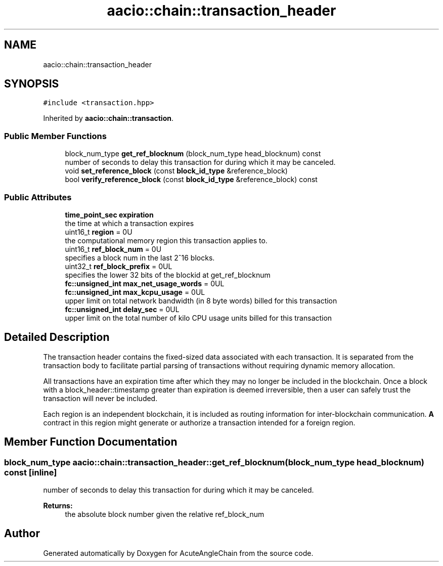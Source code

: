 .TH "aacio::chain::transaction_header" 3 "Sun Jun 3 2018" "AcuteAngleChain" \" -*- nroff -*-
.ad l
.nh
.SH NAME
aacio::chain::transaction_header
.SH SYNOPSIS
.br
.PP
.PP
\fC#include <transaction\&.hpp>\fP
.PP
Inherited by \fBaacio::chain::transaction\fP\&.
.SS "Public Member Functions"

.in +1c
.ti -1c
.RI "block_num_type \fBget_ref_blocknum\fP (block_num_type head_blocknum) const"
.br
.RI "number of seconds to delay this transaction for during which it may be canceled\&. "
.ti -1c
.RI "void \fBset_reference_block\fP (const \fBblock_id_type\fP &reference_block)"
.br
.ti -1c
.RI "bool \fBverify_reference_block\fP (const \fBblock_id_type\fP &reference_block) const"
.br
.in -1c
.SS "Public Attributes"

.in +1c
.ti -1c
.RI "\fBtime_point_sec\fP \fBexpiration\fP"
.br
.RI "the time at which a transaction expires "
.ti -1c
.RI "uint16_t \fBregion\fP = 0U"
.br
.RI "the computational memory region this transaction applies to\&. "
.ti -1c
.RI "uint16_t \fBref_block_num\fP = 0U"
.br
.RI "specifies a block num in the last 2^16 blocks\&. "
.ti -1c
.RI "uint32_t \fBref_block_prefix\fP = 0UL"
.br
.RI "specifies the lower 32 bits of the blockid at get_ref_blocknum "
.ti -1c
.RI "\fBfc::unsigned_int\fP \fBmax_net_usage_words\fP = 0UL"
.br
.ti -1c
.RI "\fBfc::unsigned_int\fP \fBmax_kcpu_usage\fP = 0UL"
.br
.RI "upper limit on total network bandwidth (in 8 byte words) billed for this transaction "
.ti -1c
.RI "\fBfc::unsigned_int\fP \fBdelay_sec\fP = 0UL"
.br
.RI "upper limit on the total number of kilo CPU usage units billed for this transaction "
.in -1c
.SH "Detailed Description"
.PP 
The transaction header contains the fixed-sized data associated with each transaction\&. It is separated from the transaction body to facilitate partial parsing of transactions without requiring dynamic memory allocation\&.
.PP
All transactions have an expiration time after which they may no longer be included in the blockchain\&. Once a block with a block_header::timestamp greater than expiration is deemed irreversible, then a user can safely trust the transaction will never be included\&.
.PP
Each region is an independent blockchain, it is included as routing information for inter-blockchain communication\&. \fBA\fP contract in this region might generate or authorize a transaction intended for a foreign region\&. 
.SH "Member Function Documentation"
.PP 
.SS "block_num_type aacio::chain::transaction_header::get_ref_blocknum (block_num_type head_blocknum) const\fC [inline]\fP"

.PP
number of seconds to delay this transaction for during which it may be canceled\&. 
.PP
\fBReturns:\fP
.RS 4
the absolute block number given the relative ref_block_num 
.RE
.PP


.SH "Author"
.PP 
Generated automatically by Doxygen for AcuteAngleChain from the source code\&.
